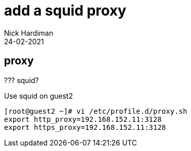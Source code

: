 = add a squid proxy 
Nick Hardiman
:source-highlighter: highlight.js
:revdate: 24-02-2021


== proxy 


??? squid? 

Use squid on guest2 

[source,shell]
....
[root@guest2 ~]# vi /etc/profile.d/proxy.sh
export http_proxy=192.168.152.11:3128
export https_proxy=192.168.152.11:3128
....


